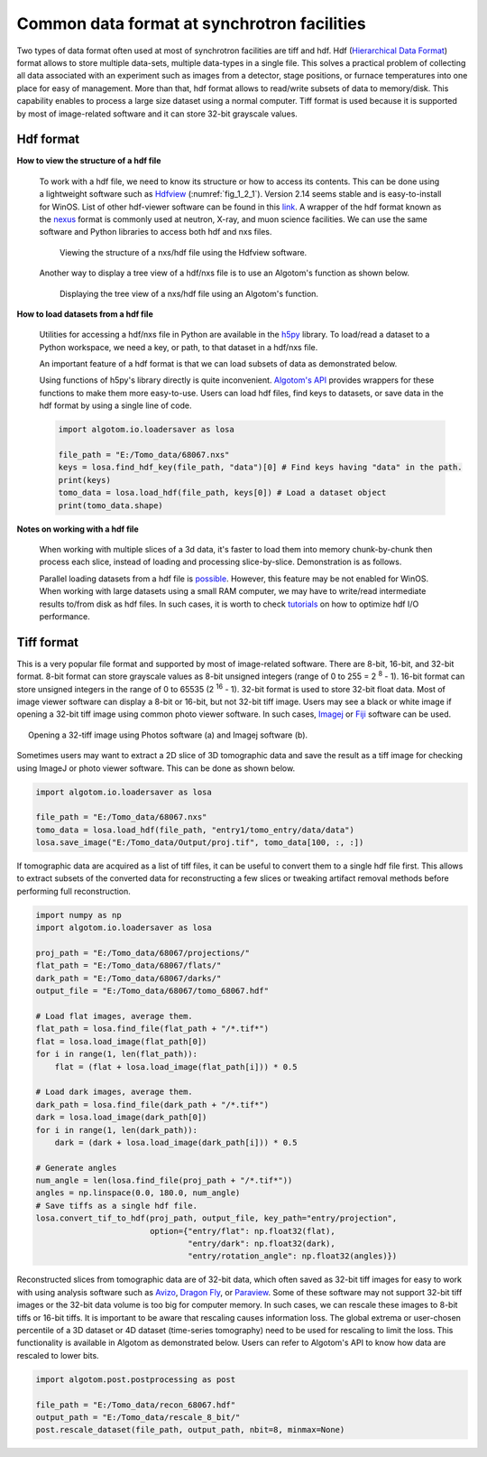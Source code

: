 Common data format at synchrotron facilities
============================================

Two types of data format often used at most of synchrotron facilities are
tiff and hdf. Hdf (`Hierarchical Data Format <https://www.hdfgroup.org/solutions/hdf5/>`__)
format allows to store multiple data-sets, multiple data-types in a single file.
This solves a practical problem of collecting all data associated with an experiment
such as images from a detector, stage positions, or furnace temperatures into
one place for easy of management. More than that, hdf format allows to read/write
subsets of data to memory/disk. This capability enables to process a large size
dataset using a normal computer. Tiff format is used because it is
supported by most of image-related software and it can store 32-bit grayscale
values.

.. _hdf_format:

Hdf format
----------

**How to view the structure of a hdf file**

    To work with a hdf file, we need to know its structure or how to access
    its contents. This can be done using a lightweight software such as
    `Hdfview <https://portal.hdfgroup.org/display/support/Download+HDFView>`__
    (:numref:`fig_1_2_1`). Version 2.14 seems stable and is easy-to-install for WinOS.
    List of other hdf-viewer software can be found in this
    `link <https://www.hdfeos.org/software/tool.php>`__. A wrapper of the
    hdf format known as the `nexus <https://www.nexusformat.org/>`__ format
    is commonly used at neutron, X-ray, and muon science facilities. We can use
    the same software and Python libraries to access both hdf and nxs files.

    .. figure:: section1_2/figs/fig_1_2_1.png
        :name: fig_1_2_1
        :figwidth: 90 %
        :align: center
        :figclass: align-center

        Viewing the structure of a nxs/hdf file using the Hdfview software.

    Another way to display a tree view of a hdf/nxs file is to use an Algotom's
    function as shown below.

    .. figure:: section1_2/figs/fig_1_2_2.png
        :name: fig_1_2_2
        :figwidth: 90 %
        :align: center
        :figclass: align-center

        Displaying the tree view of a nxs/hdf file using an Algotom's function.

**How to load datasets from a hdf file**

    Utilities for accessing a hdf/nxs file in Python are available in the `h5py <https://docs.h5py.org/>`__
    library. To load/read a dataset to a Python workspace, we need a key, or path, to
    that dataset in a hdf/nxs file.

    .. code-block:: python
        :emphasize-lines: 8

        import h5py

        file_path = "E:/Tomo_data/68067.nxs" # https://doi.org/10.5281/zenodo.1443568
        hdf_object = h5py.File(file_path, 'r')
        key = "entry1/tomo_entry/data/data"
        tomo_data = hdf_object[key]
        print("Shape of tomo-data: {}".format(tomo_data.shape))
        #>> Shape of tomo-data: (1861, 2160, 2560)

    An important feature of a hdf format is that we can load subsets of data as
    demonstrated below.

    .. code-block:: python
        :emphasize-lines: 7, 13

        import psutil

        mem_start = psutil.Process().memory_info().rss / (1024 * 1024)
        projection = tomo_data[100, :, :]
        mem_stop = psutil.Process().memory_info().rss / (1024 * 1024)
        print("Memory used for loading 1 projection : {} MB".format(mem_stop - mem_start))
        #>> Memory used for loading 1 projection : 11.3828125 MB

        mem_start = psutil.Process().memory_info().rss / (1024 * 1024)
        projections = tomo_data[102:104, :, :]
        mem_stop = psutil.Process().memory_info().rss / (1024 * 1024)
        print("Memory used for loading 2 projections : {} MB".format(mem_stop - mem_start))
        #>> Memory used for loading 2 projections : 21.09765625 MB

    Using functions of h5py's library directly is quite inconvenient. `Algotom's API <https://algotom.readthedocs.io/en/latest/api/algotom.io.loadersaver.html>`__
    provides wrappers for these functions to make them more easy-to-use. Users can load hdf
    files, find keys to datasets, or save data in the hdf format by using a single
    line of code.

    .. code-block:: python

        import algotom.io.loadersaver as losa

        file_path = "E:/Tomo_data/68067.nxs"
        keys = losa.find_hdf_key(file_path, "data")[0] # Find keys having "data" in the path.
        print(keys)
        tomo_data = losa.load_hdf(file_path, keys[0]) # Load a dataset object
        print(tomo_data.shape)

**Notes on working with a hdf file**

    When working with multiple slices of a 3d data, it's faster to load them into
    memory chunk-by-chunk then process each slice, instead of loading and processing
    slice-by-slice. Demonstration is as follows.

    .. code-block:: python
        :emphasize-lines: 15, 24

        import timeit
        import scipy.ndimage as ndi
        import algotom.io.loadersaver as losa

        file_path = "E:/Tomo_data/68067.nxs"
        tomo_data = losa.load_hdf(file_path, "entry1/tomo_entry/data/data")
        chunk = 16

        t_start = timeit.default_timer()
        for i in range(1000, 1000 + chunk):
            mat = tomo_data[:, i, :]
            mat = ndi.gaussian_filter(mat, 11)
        t_stop = timeit.default_timer()
        print("Time cost if loading and processing each slice: {}".format(t_stop - t_start))
        #>> Time cost if loading and processing each slice: 10.171918900000001

        t_start = timeit.default_timer()
        mat_chunk = tomo_data[:, 1000:1000 + chunk, :]  # Load 16 slices in one go.
        for i in range(chunk):
            mat = mat_chunk[i]
            mat = ndi.gaussian_filter(mat, 11)
        t_stop = timeit.default_timer()
        print("Time cost if loading multiple-slices: {}".format(t_stop - t_start))
        #>>Time cost if loading multiple-slices: 0.10050070000000133

    Parallel loading datasets from a hdf file is `possible <https://docs.h5py.org/en/stable/mpi.html>`__.
    However, this feature may be not enabled for WinOS.
    When working with large datasets using a small RAM computer, we may have to
    write/read intermediate results to/from disk as hdf files. In such cases, it
    is worth to check `tutorials <https://docs.h5py.org/en/stable/high/dataset.html?highlight=chunking#chunked-storage>`__
    on how to optimize hdf I/O performance.


Tiff format
-----------

This is a very popular file format and supported by most of image-related software.
There are 8-bit, 16-bit, and 32-bit format. 8-bit format can store grayscale
values as 8-bit unsigned integers (range of 0 to 255 = 2 :superscript:`8` - 1).
16-bit format can store unsigned integers in the range of 0 to 65535
(2 :superscript:`16` - 1). 32-bit format is used to store 32-bit float data.
Most of image viewer software can display a 8-bit or 16-bit, but not 32-bit tiff
image. Users may see a black or white image if opening a 32-bit tiff image using
common photo viewer software. In such cases, `Imagej <https://imagej.nih.gov/ij/download.html>`__
or `Fiji <https://imagej.net/software/fiji/downloads>`__ software can be used.

.. figure:: section1_2/figs/fig_1_2_3.png
    :name: fig_1_2_3
    :figwidth: 95 %
    :align: center
    :figclass: align-center

    Opening a 32-tiff image using Photos software (a) and Imagej software (b).

Sometimes users may want to extract a 2D slice of 3D tomographic data and
save the result as a tiff image for checking using ImageJ or photo viewer
software. This can be done as shown below.

.. code-block:: python

    import algotom.io.loadersaver as losa

    file_path = "E:/Tomo_data/68067.nxs"
    tomo_data = losa.load_hdf(file_path, "entry1/tomo_entry/data/data")
    losa.save_image("E:/Tomo_data/Output/proj.tif", tomo_data[100, :, :])

If tomographic data are acquired as a list of tiff files, it can be useful to
convert them to a single hdf file first. This allows to extract subsets of
the converted data for reconstructing a few slices or tweaking artifact
removal methods before performing full reconstruction.

.. code-block:: python

    import numpy as np
    import algotom.io.loadersaver as losa

    proj_path = "E:/Tomo_data/68067/projections/"
    flat_path = "E:/Tomo_data/68067/flats/"
    dark_path = "E:/Tomo_data/68067/darks/"
    output_file = "E:/Tomo_data/68067/tomo_68067.hdf"

    # Load flat images, average them.
    flat_path = losa.find_file(flat_path + "/*.tif*")
    flat = losa.load_image(flat_path[0])
    for i in range(1, len(flat_path)):
        flat = (flat + losa.load_image(flat_path[i])) * 0.5

    # Load dark images, average them.
    dark_path = losa.find_file(dark_path + "/*.tif*")
    dark = losa.load_image(dark_path[0])
    for i in range(1, len(dark_path)):
        dark = (dark + losa.load_image(dark_path[i])) * 0.5

    # Generate angles
    num_angle = len(losa.find_file(proj_path + "/*.tif*"))
    angles = np.linspace(0.0, 180.0, num_angle)
    # Save tiffs as a single hdf file.
    losa.convert_tif_to_hdf(proj_path, output_file, key_path="entry/projection",
                            option={"entry/flat": np.float32(flat),
                                    "entry/dark": np.float32(dark),
                                    "entry/rotation_angle": np.float32(angles)})

Reconstructed slices from tomographic data are of 32-bit data, which often
saved as 32-bit tiff images for easy to work with using analysis software
such as `Avizo <https://www.thermofisher.com/uk/en/home/electron-microscopy/products/software-em-3d-vis/3d-visualization-analysis-software.html>`__,
`Dragon Fly <https://www.theobjects.com/dragonfly/get-non-commercial-licensing-program.html>`__,
or `Paraview <https://www.paraview.org/download/>`__. Some of these software may not
support 32-bit tiff images or the 32-bit data volume is too big for computer memory. In
such cases, we can rescale these images to 8-bit tiffs or 16-bit tiffs.  It is
important to be aware that rescaling causes information loss. The global extrema
or user-chosen percentile of a 3D dataset or 4D dataset (time-series tomography)
need to be used for rescaling to limit the loss. This functionality is available
in Algotom as demonstrated below. Users can refer to Algotom's API to know how
data are rescaled to lower bits.

.. code-block:: python

    import algotom.post.postprocessing as post

    file_path = "E:/Tomo_data/recon_68067.hdf"
    output_path = "E:/Tomo_data/rescale_8_bit/"
    post.rescale_dataset(file_path, output_path, nbit=8, minmax=None)

